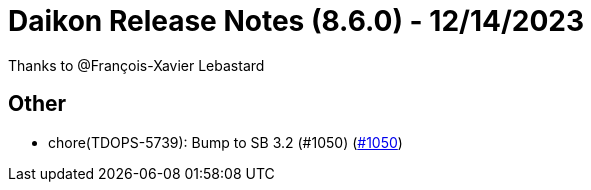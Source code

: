 = Daikon Release Notes (8.6.0) - 12/14/2023

Thanks to @François-Xavier Lebastard

== Other
- chore(TDOPS-5739): Bump to SB 3.2 (#1050) (link:https://github.com/Talend/daikon/pull/1050[#1050])
